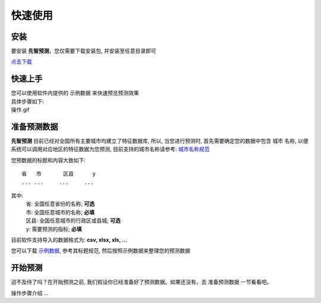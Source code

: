 快速使用
====================

安装
----------

要安装 **先智预测**，您仅需要下载安装包, 并安装至任意目录即可

`点击下载`_

.. _点击下载: http://ramble.3vshej-2.cn



快速上手
----------

| 您可以使用软件内提供的 示例数据 来快速预览预测效果
| 具体步骤如下:
| 操作.gif


准备预测数据
-------------

**先智预测** 目前已经对全国所有主要城市均建立了特征数据库, 所以, 当您进行预测时, 首先需要确定您的数据中包含 城市 名称, 以便系统可以调用对应地区的特征数据为您预测, 目前支持的城市名称请参考: `城市名称规范`_

.. _城市名称规范: http://ramble.3vshej-2.cn


您预数据的标题和内容大致如下::

    省	市	区县	y
    ...	...	...	...

其中:
	| 省: 全国任意省份的名称; **可选**
	| 市: 全国任意城市的名称; **必填**
	| 区县: 全国任意城市的行政区或县城; **可选**
	| y: 需要预测的指标; **必填**

目前软件支持导入的数据格式为: **csv, xlsx, xls, ...**

您可以下载 `示例数据`_, 参考其标题规范, 然后按照示例数据来整理您的预测数据

.. _示例数据:



开始预测
-----------

迫不及待了吗？在开始预测之前, 我们假设你已经准备好了预测数据。如果还没有，去 准备预测数据 一节看看吧。

操作步骤介绍 ...
